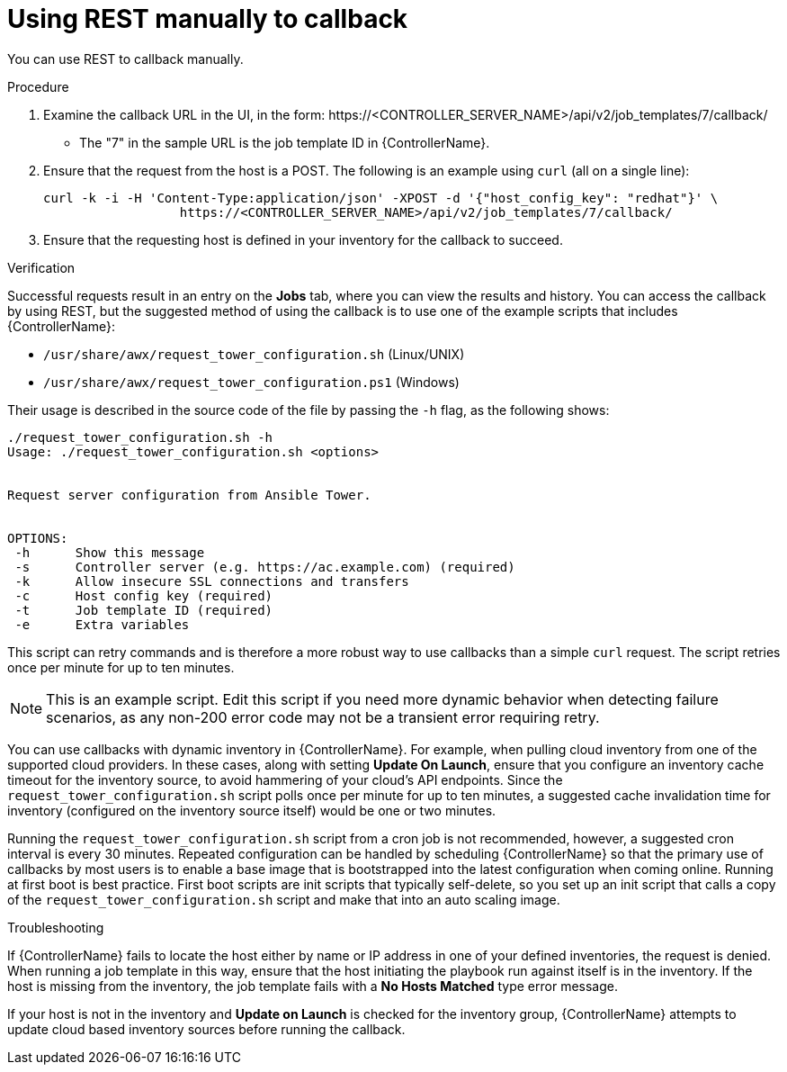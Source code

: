 :_mod-docs-content-type: PROCEDURE

[id="controller-use-REST-manually"]

= Using REST manually to callback

[role="_abstract"]
You can use REST to callback manually.

.Procedure

. Examine the callback URL in the UI, in the form:
\https://<CONTROLLER_SERVER_NAME>/api/v2/job_templates/7/callback/
* The "7" in the sample URL is the job template ID in {ControllerName}.
. Ensure that the request from the host is a POST. 
The following is an example using `curl` (all on a single line):
+
[literal, options="nowrap" subs="+attributes"]
----
curl -k -i -H 'Content-Type:application/json' -XPOST -d '{"host_config_key": "redhat"}' \
                  https://<CONTROLLER_SERVER_NAME>/api/v2/job_templates/7/callback/
----
+
. Ensure that the requesting host is defined in your inventory for the callback to succeed.

.Verification

Successful requests result in an entry on the *Jobs* tab, where you can view the results and history.
You can access the callback by using REST, but the suggested method of using the callback is to use one of the example scripts that includes {ControllerName}:

* `/usr/share/awx/request_tower_configuration.sh` (Linux/UNIX)
* `/usr/share/awx/request_tower_configuration.ps1` (Windows)

Their usage is described in the source code of the file by passing the `-h` flag, as the following shows:
----
./request_tower_configuration.sh -h
Usage: ./request_tower_configuration.sh <options>


Request server configuration from Ansible Tower.


OPTIONS:
 -h      Show this message
 -s      Controller server (e.g. https://ac.example.com) (required)
 -k      Allow insecure SSL connections and transfers
 -c      Host config key (required)
 -t      Job template ID (required)
 -e      Extra variables
----

This script can retry commands and is therefore a more robust way to use callbacks than a simple `curl` request. 
The script retries once per minute for up to ten minutes.

[NOTE]
====
This is an example script. 
Edit this script if you need more dynamic behavior when detecting failure scenarios, as any non-200 error code may not be a transient error requiring retry.
====

You can use callbacks with dynamic inventory in {ControllerName}. 
For example, when pulling cloud inventory from one of the supported cloud providers. 
In these cases, along with setting *Update On Launch*, ensure that you configure an inventory cache timeout for the inventory source, to avoid hammering of your cloud's API endpoints.
Since the `request_tower_configuration.sh` script polls once per minute for up to ten minutes, a suggested cache invalidation time for inventory (configured on the inventory source itself) would be one or two minutes.

Running the `request_tower_configuration.sh` script from a cron job is not recommended, however, a suggested cron interval is every 30 minutes.
Repeated configuration can be handled by scheduling {ControllerName} so that the primary use of callbacks by most users is to enable a base image that is bootstrapped into the latest configuration when coming online.
Running at first boot is best practice. 
First boot scripts are init scripts that typically self-delete, so you set up an init script that calls a copy of the `request_tower_configuration.sh` script and make that into an auto scaling image.

.Troubleshooting

If {ControllerName} fails to locate the host either by name or IP address in one of your defined inventories, the request is denied.
When running a job template in this way, ensure that the host initiating the playbook run against itself is in the inventory. 
If the host is missing from the inventory, the job template fails with a *No Hosts Matched* type error message.

If your host is not in the inventory and *Update on Launch* is checked for the inventory group, {ControllerName} attempts to update cloud based inventory sources before running the callback.
